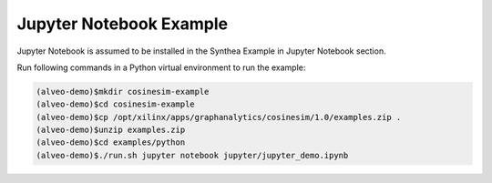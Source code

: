 ===========================================
Jupyter Notebook Example
===========================================

Jupyter Notebook is assumed to be installed in the Synthea Example in Jupyter Notebook section.

Run following commands in a Python virtual environment to run the example:

.. code-block:: bash

    (alveo-demo)$mkdir cosinesim-example
    (alveo-demo)$cd cosinesim-example 
    (alveo-demo)$cp /opt/xilinx/apps/graphanalytics/cosinesim/1.0/examples.zip .
    (alveo-demo)$unzip examples.zip
    (alveo-demo)$cd examples/python
    (alveo-demo)$./run.sh jupyter notebook jupyter/jupyter_demo.ipynb
